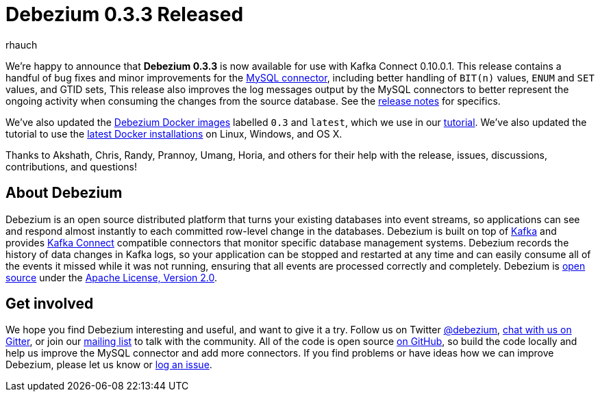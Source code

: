 = Debezium 0.3.3 Released
rhauch
:awestruct-tags: [ releases, mysql, mongodb, docker ]
:awestruct-layout: blog-post

We're happy to announce that **Debezium 0.3.3** is now available for use with Kafka Connect 0.10.0.1. This release contains a handful of bug fixes and minor improvements for the link:/docs/connectors/mysql[MySQL connector], including better handling of `BIT(n)` values, `ENUM` and `SET` values, and GTID sets, This release also improves the log messages output by the MySQL connectors to better represent the ongoing activity when consuming the changes from the source database. See the link:/docs/releases[release notes] for specifics.

We've also updated the https://hub.docker.com/r/debezium/[Debezium Docker images] labelled `0.3` and `latest`, which we use in our link:/docs/tutorial[tutorial]. We've also updated the tutorial to use the https://docs.docker.com/engine/installation/[latest Docker installations] on Linux, Windows, and OS X.

Thanks to Akshath, Chris, Randy, Prannoy, Umang, Horia, and others for their help with the release, issues, discussions, contributions, and questions!

== About Debezium

Debezium is an open source distributed platform that turns your existing databases into event streams, so applications can see and respond almost instantly to each committed row-level change in the databases. Debezium is built on top of http://kafka.apache.org/[Kafka] and provides http://kafka.apache.org/documentation.html#connect[Kafka Connect] compatible connectors that monitor specific database management systems. Debezium records the history of data changes in Kafka logs, so your application can be stopped and restarted at any time and can easily consume all of the events it missed while it was not running, ensuring that all events are processed correctly and completely. Debezium is link:/license[open source] under the http://www.apache.org/licenses/LICENSE-2.0.html[Apache License, Version 2.0].

== Get involved

We hope you find Debezium interesting and useful, and want to give it a try. Follow us on Twitter https://twitter.com/debezium[@debezium], https://gitter.im/debezium/user[chat with us on Gitter], or join our https://groups.google.com/forum/#!forum/debezium[mailing list] to talk with the community. All of the code is open source https://github.com/debezium/[on GitHub], so build the code locally and help us improve the MySQL connector and add more connectors. If you find problems or have ideas how we can improve Debezium, please let us know or https://issues.jboss.org/projects/DBZ/issues/[log an issue].

